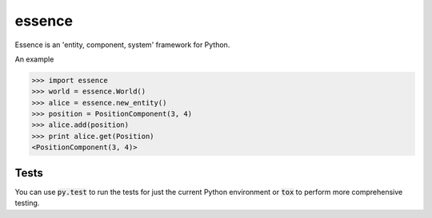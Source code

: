 =======
essence
=======

.. image:: https://readthedocs.org/projects/essence/badge/?version=latest
    :target: http://essence.readthedocs.org/en/latest/?badge=latest
    :alt: Documentation Status
.. image:: https://travis-ci.org/chromy/essence.svg
    :target: https://travis-ci.org/chromy/essence
.. image:: https://img.shields.io/pypi/v/essence.svg
    :target: https://crate.io/packages/essence/
    :alt: Latest PyPI version
.. image:: https://img.shields.io/pypi/dm/essence.svg
    :target: https://crate.io/packages/essence/
    :alt: Number of PyPI downloads
.. image:: https://img.shields.io/pypi/pyversions/essence.svg
    :target: https://crate.io/packages/essence/
    :alt: Supported Python Versions

Essence is an 'entity, component, system' framework for Python.

An example

.. code-block:: python

    >>> import essence
    >>> world = essence.World()
    >>> alice = essence.new_entity()
    >>> position = PositionComponent(3, 4)
    >>> alice.add(position)
    >>> print alice.get(Position)
    <PositionComponent(3, 4)>


Tests
-----

You can use :code:`py.test` to run the tests for just the current Python
environment or :code:`tox` to perform more comprehensive testing.
